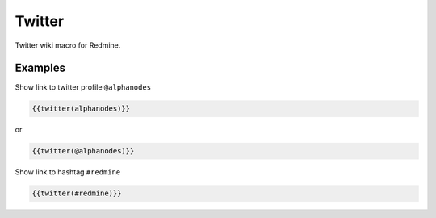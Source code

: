 Twitter
-------

Twitter wiki macro for Redmine.

.. function:: {{twitter(profile)}}

    show link to Twitter profile

    :param string profile: Twitter profile name with @. E.g. alphanodes

Examples
++++++++

Show link to twitter profile ``@alphanodes``

.. code-block:: smarty

  {{twitter(alphanodes)}}

or

.. code-block:: smarty

  {{twitter(@alphanodes)}}


Show link to hashtag ``#redmine``

.. code-block:: smarty

  {{twitter(#redmine)}}

